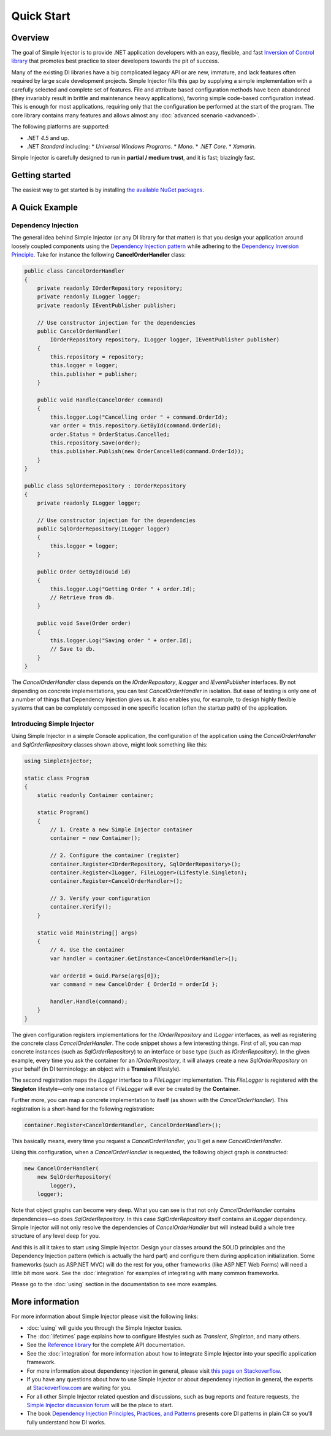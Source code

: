 ===========
Quick Start
===========

Overview
========

The goal of Simple Injector is to provide .NET application developers with an easy, flexible, and fast `Inversion of Control library <https://martinfowler.com/articles/injection.html>`_ that promotes best practice to steer developers towards the pit of success.

Many of the existing DI libraries have a big complicated legacy API or are new, immature, and lack features often required by large scale development projects. Simple Injector fills this gap by supplying a simple implementation with a carefully selected and complete set of features. File and attribute based configuration methods have been abandoned (they invariably result in brittle and maintenance heavy applications), favoring simple code-based configuration instead. This is enough for most applications, requiring only that the configuration be performed at the start of the program. The core library contains many features and allows almost any :doc:`advanced scenario <advanced>`.

The following platforms are supported:

* *.NET 4.5* and up.
* *.NET Standard* including:
  * *Universal Windows Programs*.
  * *Mono*.
  * *.NET Core*.
  * *Xamarin*.

.. container:: Note

    Simple Injector is carefully designed to run in **partial / medium trust**, and it is fast; blazingly fast.

Getting started
===============

The easiest way to get started is by installing  `the available NuGet packages <https://simpleinjector.org/nuget>`_.

A Quick Example
===============

Dependency Injection
--------------------

The general idea behind Simple Injector (or any DI library for that matter) is that you design your application around loosely coupled components using the `Dependency Injection pattern <https://en.wikipedia.org/wiki/Dependency_injection>`_ while adhering to the `Dependency Inversion Principle <https://en.wikipedia.org/wiki/Dependency_inversion_principle>`_. Take for instance the following **CancelOrderHandler** class:

.. code-block:: c#

    public class CancelOrderHandler
    {
        private readonly IOrderRepository repository;
        private readonly ILogger logger;
        private readonly IEventPublisher publisher;

        // Use constructor injection for the dependencies
        public CancelOrderHandler(
            IOrderRepository repository, ILogger logger, IEventPublisher publisher)
        {
            this.repository = repository;
            this.logger = logger;
            this.publisher = publisher;
        }

        public void Handle(CancelOrder command)
        {
            this.logger.Log("Cancelling order " + command.OrderId);
            var order = this.repository.GetById(command.OrderId);
            order.Status = OrderStatus.Cancelled;
            this.repository.Save(order);
            this.publisher.Publish(new OrderCancelled(command.OrderId));
        }
    }
    
    public class SqlOrderRepository : IOrderRepository
    {
        private readonly ILogger logger;

        // Use constructor injection for the dependencies
        public SqlOrderRepository(ILogger logger)
        {
            this.logger = logger;
        }
    
        public Order GetById(Guid id)
        {
            this.logger.Log("Getting Order " + order.Id);
            // Retrieve from db.
        }
        
        public void Save(Order order)
        {
            this.logger.Log("Saving order " + order.Id);
            // Save to db.
        }        
    }

The *CancelOrderHandler* class depends on the *IOrderRepository*, *ILogger* and *IEventPublisher* interfaces. By not depending on concrete implementations, you can test *CancelOrderHandler* in isolation. But ease of testing is only one of a number of things that Dependency Injection gives us. It also enables you, for example, to design highly flexible systems that can be completely composed in one specific location (often the startup path) of the application.

Introducing Simple Injector
---------------------------

Using Simple Injector in a simple Console application, the configuration of the application using the *CancelOrderHandler* and *SqlOrderRepository* classes shown above, might look something like this:

.. code-block:: csharp

    using SimpleInjector;
    
    static class Program
    {
        static readonly Container container;
        
        static Program()
        {
            // 1. Create a new Simple Injector container
            container = new Container();
            
            // 2. Configure the container (register)
            container.Register<IOrderRepository, SqlOrderRepository>();
            container.Register<ILogger, FileLogger>(Lifestyle.Singleton);
            container.Register<CancelOrderHandler>();
            
            // 3. Verify your configuration
            container.Verify();
        }
        
        static void Main(string[] args)
        {
            // 4. Use the container
            var handler = container.GetInstance<CancelOrderHandler>();            
            
            var orderId = Guid.Parse(args[0]);
            var command = new CancelOrder { OrderId = orderId };
            
            handler.Handle(command);
        }
    }

The given configuration registers implementations for the *IOrderRepository* and *ILogger* interfaces, as well as registering the concrete class *CancelOrderHandler*. The code snippet shows a few interesting things. First of all, you can map concrete instances (such as *SqlOrderRepository*) to an interface or base type (such as *IOrderRepository*). In the given example, every time you ask the container for an *IOrderRepository*, it will always create a new *SqlOrderRepository* on your behalf (in DI terminology: an object with a **Transient** lifestyle).

The second registration maps the *ILogger* interface to a *FileLogger* implementation. This *FileLogger* is registered with the **Singleton** lifestyle—only one instance of *FileLogger* will ever be created by the **Container**.

Further more, you can map a concrete implementation to itself (as shown with the *CancelOrderHandler*). This registration is a short-hand for the following registration:

.. code-block:: csharp

    container.Register<CancelOrderHandler, CancelOrderHandler>();
    
This basically means, every time you request a *CancelOrderHandler*, you'll get a new *CancelOrderHandler*.

Using this configuration, when a *CancelOrderHandler* is requested, the following object graph is constructed:

.. code-block:: csharp

    new CancelOrderHandler(
        new SqlOrderRepository(
            logger),
        logger);
        
Note that object graphs can become very deep. What you can see is that not only *CancelOrderHandler* contains dependencies—so does *SqlOrderRepository*. In this case *SqlOrderRepository* itself contains an *ILogger* dependency. Simple Injector will not only resolve the dependencies of *CancelOrderHandler* but will instead build a whole tree structure of any level deep for you.

And this is all it takes to start using Simple Injector. Design your classes around the SOLID principles and the Dependency Injection pattern (which is actually the hard part) and configure them during application initialization. Some frameworks (such as ASP.NET MVC) will do the rest for you, other frameworks (like ASP.NET Web Forms) will need a little bit more work. See the :doc:`integration` for examples of integrating with many common frameworks.

.. container:: Note

    Please go to the :doc:`using` section in the documentation to see more examples.

.. _QuickStart-More-Information:

More information
================

For more information about Simple Injector please visit the following links: 

* :doc:`using` will guide you through the Simple Injector basics.
* The :doc:`lifetimes` page explains how to configure lifestyles such as *Transient*, *Singleton*, and many others.
* See the `Reference library <https://simpleinjector.org/ReferenceLibrary/>`_ for the complete API documentation.
* See the :doc:`integration` for more information about how to integrate Simple Injector into your specific application framework.
* For more information about dependency injection in general, please visit `this page on Stackoverflow <https://stackoverflow.com/tags/dependency-injection/info>`_.
* If you have any questions about how to use Simple Injector or about dependency injection in general, the experts at `Stackoverflow.com <https://stackoverflow.com/questions/ask?tags=simple-injector%20ioc-container%20dependency-injection%20.net%20c%23>`_ are waiting for you.
* For all other Simple Injector related question and discussions, such as bug reports and feature requests, the `Simple Injector discussion forum <https://simpleinjector.org/forum>`_ will be the place to start.
* The book `Dependency Injection Principles, Practices, and Patterns <https://mng.bz/BYNl>`_ presents core DI patterns in plain C# so you'll fully understand how DI works.
